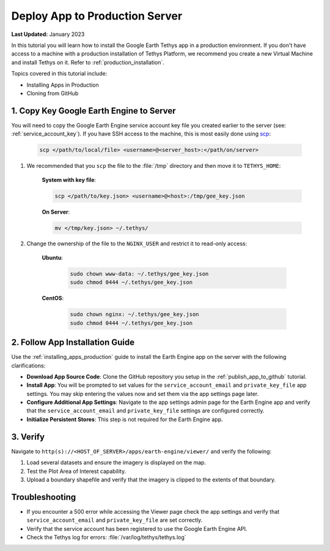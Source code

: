 *******************************
Deploy App to Production Server
*******************************

**Last Updated:** January 2023

In this tutorial you will learn how to install the Google Earth Tethys app in a production environment. If you don't have access to a machine with a production installation of Tethys Platform, we recommend you create a new Virtual Machine and install Tethys on it. Refer to :ref:`production_installation`.

Topics covered in this tutorial include:

* Installing Apps in Production
* Cloning from GitHub

.. figure:: ./resources/deploy_solution.png
    :width: 800px
    :align: center

1. Copy Key Google Earth Engine to Server
=========================================

You will need to copy the Google Earth Engine service account key file you created earlier to the server (see: :ref:`service_account_key`). If you have SSH access to the machine, this is most easily done using `scp <https://linux.die.net/man/1/scp>`_:

    .. code-block:: bash

        scp </path/to/local/file> <username>@<server_host>:</path/on/server>

1. We recommended that you ``scp`` the file to the :file:`/tmp` directory and then move it to ``TETHYS_HOME``:

    **System with key file**:

    .. code-block:: bash

        scp </path/to/key.json> <username>@<host>:/tmp/gee_key.json

    **On Server**:

    .. code-block:: bash

        mv </tmp/key.json> ~/.tethys/

2. Change the ownership of the file to the ``NGINX_USER`` and restrict it to read-only access:

    **Ubuntu**:

        .. code-block:: bash

            sudo chown www-data: ~/.tethys/gee_key.json
            sudo chmod 0444 ~/.tethys/gee_key.json



    **CentOS**:

        .. code-block:: bash

            sudo chown nginx: ~/.tethys/gee_key.json
            sudo chmod 0444 ~/.tethys/gee_key.json

2. Follow App Installation Guide
================================

Use the :ref:`installing_apps_production` guide to install the Earth Engine app on the server with the following clarifications:

* **Download App Source Code**: Clone the GitHub repository you setup in the :ref:`publish_app_to_github` tutorial.
* **Install App**: You will be prompted to set values for the ``service_account_email`` and ``private_key_file`` app settings. You may skip entering the values now and set them via the app settings page later.
* **Configure Additional App Settings**: Navigate to the app settings admin page for the Earth Engine app and verify that the ``service_account_email`` and ``private_key_file`` settings are configured correctly.
* **Initialize Persistent Stores**: This step is not required for the Earth Engine app.

3. Verify
=========

Navigate to ``http(s)://<HOST_OF_SERVER>/apps/earth-engine/viewer/`` and verify the following:

1. Load several datasets and ensure the imagery is displayed on the map.
2. Test the Plot Area of Interest capability.
3. Upload a boundary shapefile and verify that the imagery is clipped to the extents of that boundary.

Troubleshooting
===============

* If you encounter a 500 error while accessing the Viewer page check the app settings and verify that ``service_account_email`` and ``private_key_file`` are set correctly.
* Verify that the service account has been registered to use the Google Earth Engine API.
* Check the Tethys log for errors: :file:`/var/log/tethys/tethys.log`